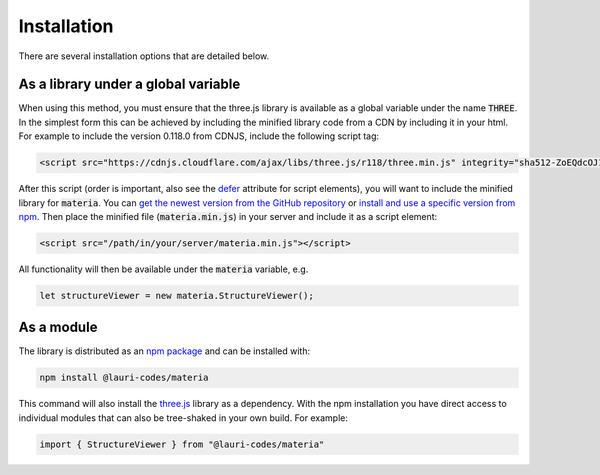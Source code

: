 Installation
============
There are several installation options that are detailed below.

As a library under a global variable
------------------------------------
When using this method, you must ensure that the three.js library is available
as a global variable under the name :code:`THREE`. In the simplest form this
can be achieved by including the minified library code from a CDN by including
it in your html. For example to include the version 0.118.0 from CDNJS, include
the following script tag:

.. code-block:: html

    <script src="https://cdnjs.cloudflare.com/ajax/libs/three.js/r118/three.min.js" integrity="sha512-ZoEQdcOJ16M20VnLaQxmZlthvLdTbF9CSAAyvZyzru+Em8NEY+7Xy0jdWdUjdOlo7hbPVmaobVBpUF9aqmXENA==" crossorigin="anonymous"></script>

After this script (order is important, also see the `defer
<https://www.w3schools.com/tags/att_script_defer.asp>`_ attribute for script
elements), you will want to include the minified library for :code:`materia`.
You can `get the newest version from the GitHub repository
<https://raw.githubusercontent.com/nomad-coe/materia/master/dist/materia.min.js>`_
or `install and use a specific version from npm
<https://www.npmjs.com/package/@lauri-codes/materia>`_. Then place the minified
file (:code:`materia.min.js`) in your server and include it as a script element:

.. code-block:: html

    <script src="/path/in/your/server/materia.min.js"></script>

All functionality will then be available under the
:code:`materia` variable, e.g.

.. code-block:: javascript

    let structureViewer = new materia.StructureViewer();

As a module
-----------
The library is distributed as an `npm package
<https://www.npmjs.com/package/@lauri-codes/materia>`_ and can be installed
with:

.. code-block:: sh

    npm install @lauri-codes/materia

This command will also install the `three.js <https://threejs.org/>`_ library
as a dependency. With the npm installation you have direct access to individual
modules that can also be tree-shaked in your own build. For example:

.. code-block:: javascript

    import { StructureViewer } from "@lauri-codes/materia"

